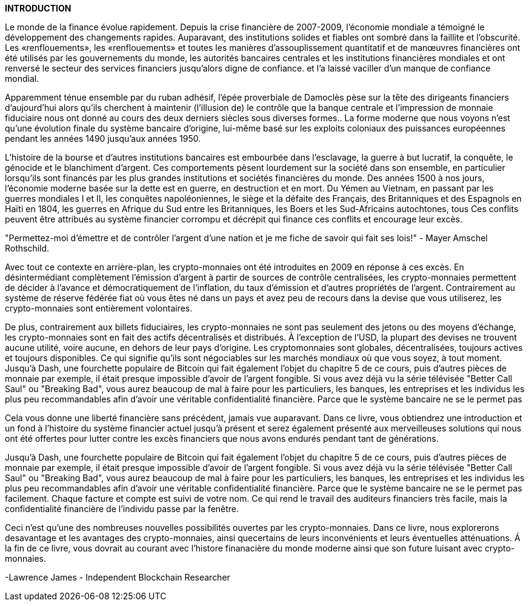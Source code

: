 *INTRODUCTION*

Le monde de la finance évolue rapidement. Depuis la crise financière de 2007-2009, l'économie mondiale a témoigné le développement des changements rapides. Auparavant, des institutions solides et fiables ont sombré dans la faillite et l'obscurité. Les «renflouements», les «renflouements» et toutes les manières d'assouplissement quantitatif et de manœuvres financières ont été utilisés par les gouvernements du monde, les autorités bancaires centrales et les institutions financières mondiales et ont renversé le secteur des services financiers jusqu'alors digne de confiance. et l'a laissé vaciller d'un manque de confiance mondial.

Apparemment ténue ensemble par du ruban adhésif, l'épée proverbiale de Damoclès pèse sur la tête des dirigeants financiers d'aujourd'hui alors qu'ils cherchent à maintenir (l'illusion de) le contrôle que la banque centrale et l'impression de monnaie fiduciaire nous ont donné au cours des deux derniers siècles sous diverses formes.. La forme moderne que nous voyons n'est qu'une évolution finale du système bancaire d'origine, lui-même basé sur les exploits coloniaux des puissances européennes pendant les années 1490 jusqu'aux années 1950.

L'histoire de la bourse et d'autres institutions bancaires est embourbée dans l'esclavage, la guerre à but lucratif, la conquête, le génocide et le blanchiment d'argent. Ces comportements pèsent lourdement sur la société dans son ensemble, en particulier lorsqu'ils sont financés par les plus grandes institutions et sociétés financières du monde. Des années 1500 à nos jours, l'économie moderne basée sur la dette est en guerre, en destruction et en mort. Du Yémen au Vietnam, en passant par les guerres mondiales I et II, les conquêtes napoléoniennes, le siège et la défaite des Français, des Britanniques et des Espagnols en Haïti en 1804, les guerres en Afrique du Sud entre les Britanniques, les Boers et les Sud-Africains autochtones, tous Ces conflits peuvent être attribués au système financier corrompu et décrépit qui finance ces conflits et encourage leur excès.

"Permettez-moi d'émettre et de contrôler l'argent d'une nation et je me fiche de savoir qui fait ses lois!" - Mayer Amschel Rothschild.

Avec tout ce contexte en arrière-plan, les crypto-monnaies ont été introduites en 2009 en réponse à ces excès. En désintermédiant complètement l'émission d'argent à partir de sources de contrôle centralisées, les crypto-monnaies permettent de décider à l'avance et démocratiquement de l'inflation, du taux d'émission et d'autres propriétés de l'argent. Contrairement au système de réserve fédérée fiat où vous êtes né dans un pays et avez peu de recours dans la devise que vous utiliserez, les crypto-monnaies sont entièrement volontaires.

De plus, contrairement aux billets fiduciaires, les crypto-monnaies ne sont pas seulement des jetons ou des moyens d'échange, les crypto-monnaies sont en fait des actifs décentralisés et distribués. À l'exception de l'USD, la plupart des devises ne trouvent aucune utilité, voire aucune, en dehors de leur pays d'origine. Les cryptomonnaies sont globales, décentralisées, toujours actives et toujours disponibles. Ce qui signifie qu'ils sont négociables sur les marchés mondiaux où que vous soyez, à tout moment. Jusqu'à Dash, une fourchette populaire de Bitcoin qui fait également l'objet du chapitre 5 de ce cours, puis d'autres pièces de monnaie par exemple, il était presque impossible d'avoir de l'argent fongible. Si vous avez déjà vu la série télévisée "Better Call Saul" ou "Breaking Bad", vous aurez beaucoup de mal à faire pour les particuliers, les banques, les entreprises et les individus les plus peu recommandables afin d'avoir une véritable confidentialité financière. Parce que le système bancaire ne se le permet pas

Cela vous donne une liberté financière sans précédent, jamais vue auparavant. Dans ce livre, vous obtiendrez une introduction et un fond à l'histoire du système financier actuel jusqu'à présent et serez également présenté aux merveilleuses solutions qui nous ont été offertes pour lutter contre les excès financiers que nous avons endurés pendant tant de générations.

Jusqu'à Dash, une fourchette populaire de Bitcoin qui fait également l'objet du chapitre 5 de ce cours, puis d'autres pièces de monnaie par exemple, il était presque impossible d'avoir de l'argent fongible. Si vous avez déjà vu la série télévisée "Better Call Saul" ou "Breaking Bad", vous aurez beaucoup de mal à faire pour les particuliers, les banques, les entreprises et les individus les plus peu recommandables afin d'avoir une véritable confidentialité financière. Parce que le système bancaire ne se le permet pas facilement. Chaque facture et compte est suivi de votre nom. Ce qui rend le travail des auditeurs financiers très facile, mais la confidentialité financière de l'individu passe par la fenêtre.

Ceci n'est qu'une des nombreuses nouvelles possibilités ouvertes par les crypto-monnaies. Dans ce livre, nous explorerons desavantage et les avantages des crypto-monnaies, ainsi quecertains de leurs inconvénients et leurs éventuelles atténuations. Á la fin de ce livre, vous dovrait au courant avec l'histore finanacière du monde moderne ainsi que son future luisant avec crypto-monnaies.

-Lawrence James - Independent Blockchain Researcher